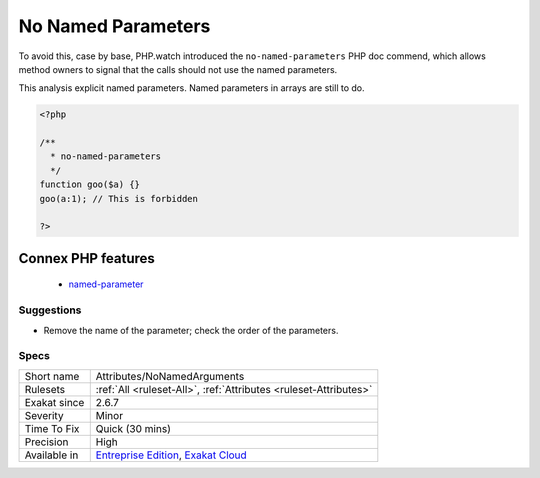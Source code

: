 .. _attributes-nonamedarguments:

.. _no-named-parameters:

No Named Parameters
+++++++++++++++++++

.. meta\:\:
	:description:
		No Named Parameters: Named parameters were introduced in PHP 8.
	:twitter:card: summary_large_image
	:twitter:site: @exakat
	:twitter:title: No Named Parameters
	:twitter:description: No Named Parameters: Named parameters were introduced in PHP 8
	:twitter:creator: @exakat
	:twitter:image:src: https://www.exakat.io/wp-content/uploads/2020/06/logo-exakat.png
	:og:image: https://www.exakat.io/wp-content/uploads/2020/06/logo-exakat.png
	:og:title: No Named Parameters
	:og:type: article
	:og:description: Named parameters were introduced in PHP 8
	:og:url: https://php-tips.readthedocs.io/en/latest/tips/Attributes/NoNamedArguments.html
	:og:locale: en
  Named parameters were introduced in PHP 8.0. They introduce a strong coupling between the parameter names and the calling structure: changing the parameter name breaks the call. 

To avoid this, case by base, PHP.watch introduced the ``no-named-parameters`` PHP doc commend, which allows method owners to signal that the calls should not use the named parameters. 

This analysis explicit named parameters. Named parameters in arrays are still to do.


.. code-block:: php
   
   <?php
   
   /**
     * no-named-parameters
     */
   function goo($a) {}
   goo(a:1); // This is forbidden
   
   ?>
Connex PHP features
-------------------

  + `named-parameter <https://php-dictionary.readthedocs.io/en/latest/dictionary/named-parameter.ini.html>`_


Suggestions
___________

* Remove the name of the parameter; check the order of the parameters.




Specs
_____

+--------------+-------------------------------------------------------------------------------------------------------------------------+
| Short name   | Attributes/NoNamedArguments                                                                                             |
+--------------+-------------------------------------------------------------------------------------------------------------------------+
| Rulesets     | :ref:`All <ruleset-All>`, :ref:`Attributes <ruleset-Attributes>`                                                        |
+--------------+-------------------------------------------------------------------------------------------------------------------------+
| Exakat since | 2.6.7                                                                                                                   |
+--------------+-------------------------------------------------------------------------------------------------------------------------+
| Severity     | Minor                                                                                                                   |
+--------------+-------------------------------------------------------------------------------------------------------------------------+
| Time To Fix  | Quick (30 mins)                                                                                                         |
+--------------+-------------------------------------------------------------------------------------------------------------------------+
| Precision    | High                                                                                                                    |
+--------------+-------------------------------------------------------------------------------------------------------------------------+
| Available in | `Entreprise Edition <https://www.exakat.io/entreprise-edition>`_, `Exakat Cloud <https://www.exakat.io/exakat-cloud/>`_ |
+--------------+-------------------------------------------------------------------------------------------------------------------------+


